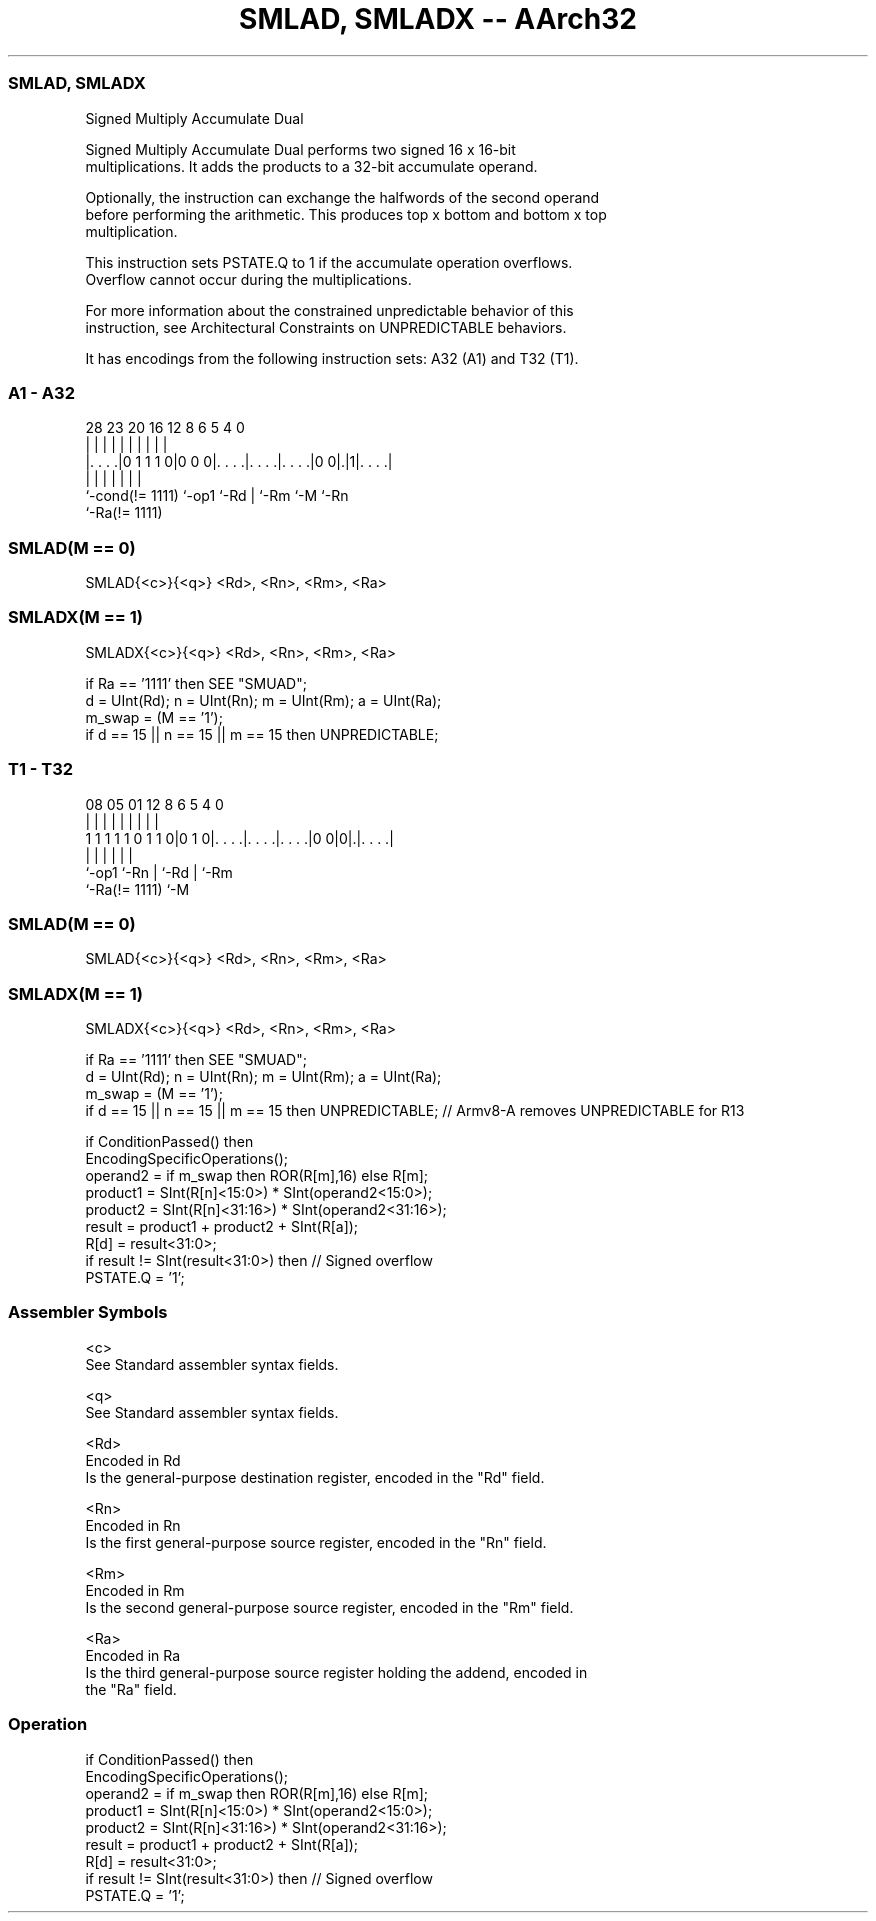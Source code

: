.nh
.TH "SMLAD, SMLADX -- AArch32" "7" " "  "instruction" "general"
.SS SMLAD, SMLADX
 Signed Multiply Accumulate Dual

 Signed Multiply Accumulate Dual performs two signed 16 x 16-bit
 multiplications. It adds the products to a 32-bit accumulate operand.

 Optionally, the instruction can exchange the halfwords of the second operand
 before performing the arithmetic. This produces top x bottom and bottom x top
 multiplication.

 This instruction sets PSTATE.Q to 1 if the accumulate operation overflows.
 Overflow cannot occur during the multiplications.

 For more information about the constrained unpredictable behavior of this
 instruction, see Architectural Constraints on UNPREDICTABLE behaviors.


It has encodings from the following instruction sets:  A32 (A1) and  T32 (T1).

.SS A1 - A32
 
                                                                   
                                                                   
                                                                   
         28        23    20      16      12       8   6 5 4       0
          |         |     |       |       |       |   | | |       |
  |. . . .|0 1 1 1 0|0 0 0|. . . .|. . . .|. . . .|0 0|.|1|. . . .|
  |                 |     |       |       |           |   |
  `-cond(!= 1111)   `-op1 `-Rd    |       `-Rm        `-M `-Rn
                                  `-Ra(!= 1111)
  
  
 
.SS SMLAD(M == 0)
 
 SMLAD{<c>}{<q>} <Rd>, <Rn>, <Rm>, <Ra>
.SS SMLADX(M == 1)
 
 SMLADX{<c>}{<q>} <Rd>, <Rn>, <Rm>, <Ra>
 
 if Ra == '1111' then SEE "SMUAD";
 d = UInt(Rd);  n = UInt(Rn);  m = UInt(Rm);  a = UInt(Ra);
 m_swap = (M == '1');
 if d == 15 || n == 15 || m == 15 then UNPREDICTABLE;
.SS T1 - T32
 
                                                                   
                                                                   
                                                                   
                   08    05      01      12       8   6 5 4       0
                    |     |       |       |       |   | | |       |
   1 1 1 1 1 0 1 1 0|0 1 0|. . . .|. . . .|. . . .|0 0|0|.|. . . .|
                    |     |       |       |             | |
                    `-op1 `-Rn    |       `-Rd          | `-Rm
                                  `-Ra(!= 1111)         `-M
  
  
 
.SS SMLAD(M == 0)
 
 SMLAD{<c>}{<q>} <Rd>, <Rn>, <Rm>, <Ra>
.SS SMLADX(M == 1)
 
 SMLADX{<c>}{<q>} <Rd>, <Rn>, <Rm>, <Ra>
 
 if Ra == '1111' then SEE "SMUAD";
 d = UInt(Rd);  n = UInt(Rn);  m = UInt(Rm);  a = UInt(Ra);
 m_swap = (M == '1');
 if d == 15 || n == 15 || m == 15 then UNPREDICTABLE; // Armv8-A removes UNPREDICTABLE for R13
 
 if ConditionPassed() then
     EncodingSpecificOperations();
     operand2 = if m_swap then ROR(R[m],16) else R[m];
     product1 = SInt(R[n]<15:0>) * SInt(operand2<15:0>);
     product2 = SInt(R[n]<31:16>) * SInt(operand2<31:16>);
     result = product1 + product2 + SInt(R[a]);
     R[d] = result<31:0>;
     if result != SInt(result<31:0>) then  // Signed overflow
         PSTATE.Q = '1';
 

.SS Assembler Symbols

 <c>
  See Standard assembler syntax fields.

 <q>
  See Standard assembler syntax fields.

 <Rd>
  Encoded in Rd
  Is the general-purpose destination register, encoded in the "Rd" field.

 <Rn>
  Encoded in Rn
  Is the first general-purpose source register, encoded in the "Rn" field.

 <Rm>
  Encoded in Rm
  Is the second general-purpose source register, encoded in the "Rm" field.

 <Ra>
  Encoded in Ra
  Is the third general-purpose source register holding the addend, encoded in
  the "Ra" field.



.SS Operation

 if ConditionPassed() then
     EncodingSpecificOperations();
     operand2 = if m_swap then ROR(R[m],16) else R[m];
     product1 = SInt(R[n]<15:0>) * SInt(operand2<15:0>);
     product2 = SInt(R[n]<31:16>) * SInt(operand2<31:16>);
     result = product1 + product2 + SInt(R[a]);
     R[d] = result<31:0>;
     if result != SInt(result<31:0>) then  // Signed overflow
         PSTATE.Q = '1';

